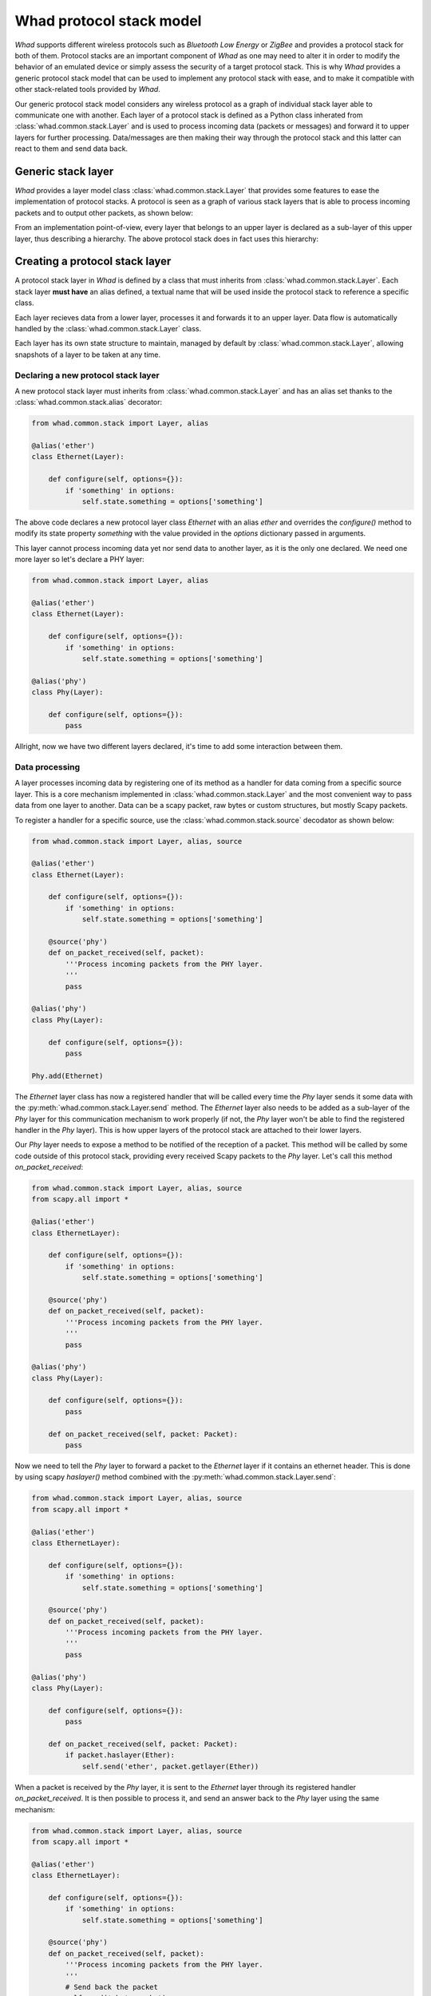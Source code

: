Whad protocol stack model
=========================

*Whad* supports different wireless protocols such as *Bluetooth Low Energy* or
*ZigBee* and provides a protocol stack for both of them. Protocol stacks are an
important component of *Whad* as one may need to alter it in order to modify
the behavior of an emulated device or simply assess the security of a target
protocol stack. This is why *Whad* provides a generic protocol stack model that
can be used to implement any protocol stack with ease, and to make it compatible
with other stack-related tools provided by *Whad*.

Our generic protocol stack model considers any wireless protocol as a graph of
individual stack layer able to communicate one with another. Each layer of a
protocol stack is defined as a Python class inherated from :class:`whad.common.stack.Layer`
and is used to process incoming data (packets or messages) and forward it to
upper layers for further processing. Data/messages are then making their way
through the protocol stack and this latter can react to them and send data back.

Generic stack layer
-------------------

*Whad* provides a layer model class :class:`whad.common.stack.Layer` that provides
some features to ease the implementation of protocol stacks. A protocol is seen
as a graph of various stack layers that is able to process incoming packets
and to output other packets, as shown below:

.. graphviz:: protocol.dot
    :align: center
    :caption: Example of a protocol stack

From an implementation point-of-view, every layer that belongs to an upper layer
is declared as a sub-layer of this upper layer, thus describing a hierarchy. The
above protocol stack does in fact uses this hierarchy:

.. graphviz:: protocol-h.dot
    :align: center
    :caption: Protocol stack with hierarchy


Creating a protocol stack layer
-------------------------------

A protocol stack layer in *Whad* is defined by a class that must inherits from :class:`whad.common.stack.Layer`.
Each stack layer **must have** an alias defined, a textual name that will be used
inside the protocol stack to reference a specific class.

Each layer recieves data from a lower layer, processes it and forwards it to an
upper layer. Data flow is automatically handled by the :class:`whad.common.stack.Layer`
class.

Each layer has its own state structure to maintain, managed by default by :class:`whad.common.stack.Layer`,
allowing snapshots of a layer to be taken at any time.

Declaring a new protocol stack layer
~~~~~~~~~~~~~~~~~~~~~~~~~~~~~~~~~~~~

A new protocol stack layer must inherits from :class:`whad.common.stack.Layer`
and has an alias set thanks to the :class:`whad.common.stack.alias` decorator:

.. code:: python

    from whad.common.stack import Layer, alias

    @alias('ether')
    class Ethernet(Layer):

        def configure(self, options={}):
            if 'something' in options:
                self.state.something = options['something']

The above code declares a new protocol layer class `Ethernet` with an alias
`ether` and overrides the `configure()` method to modify its state property
`something` with the value provided in the `options` dictionary passed in arguments.

This layer cannot process incoming data yet nor send data to another layer, as
it is the only one declared. We need one more layer so let's declare a PHY layer:

.. code:: python

    from whad.common.stack import Layer, alias

    @alias('ether')
    class Ethernet(Layer):

        def configure(self, options={}):
            if 'something' in options:
                self.state.something = options['something']

    @alias('phy')
    class Phy(Layer):

        def configure(self, options={}):
            pass

Allright, now we have two different layers declared, it's time to add some
interaction between them.


Data processing
~~~~~~~~~~~~~~~

A layer processes incoming data by registering one of its method as a handler for
data coming from a specific source layer. This is a core mechanism implemented in
:class:`whad.common.stack.Layer` and the most convenient way to pass data from
one layer to another. Data can be a scapy packet, raw bytes or custom structures,
but mostly Scapy packets.

To register a handler for a specific source, use the :class:`whad.common.stack.source`
decodator as shown below:

.. code:: python

    from whad.common.stack import Layer, alias, source

    @alias('ether')
    class Ethernet(Layer):

        def configure(self, options={}):
            if 'something' in options:
                self.state.something = options['something']

        @source('phy')
        def on_packet_received(self, packet):
            '''Process incoming packets from the PHY layer.
            '''
            pass

    @alias('phy')
    class Phy(Layer):

        def configure(self, options={}):
            pass

    Phy.add(Ethernet)


The `Ethernet` layer class has now a registered handler that will be called every
time the `Phy` layer sends it some data with the :py:meth:`whad.common.stack.Layer.send`
method. The `Ethernet` layer also needs to be added as a sub-layer of the `Phy` layer
for this communication mechanism to work properly (if not, the `Phy` layer won't be
able to find the registered handler in the `Phy` layer). This is how upper layers of
the protocol stack are attached to their lower layers.

Our `Phy` layer needs to expose a method to be notified of the reception of
a packet. This method will be called by some code outside of this protocol stack,
providing every received Scapy packets to the `Phy` layer. Let's call this
method `on_packet_received`:

.. code:: python

    from whad.common.stack import Layer, alias, source
    from scapy.all import *

    @alias('ether')
    class EthernetLayer):

        def configure(self, options={}):
            if 'something' in options:
                self.state.something = options['something']

        @source('phy')
        def on_packet_received(self, packet):
            '''Process incoming packets from the PHY layer.
            '''
            pass

    @alias('phy')
    class Phy(Layer):

        def configure(self, options={}):
            pass
 
        def on_packet_received(self, packet: Packet):
            pass

Now we need to tell the `Phy` layer to forward a packet to the `Ethernet` layer
if it contains an ethernet header. This is done by using scapy `haslayer()`
method combined with the :py:meth:`whad.common.stack.Layer.send`:

.. code:: python

    from whad.common.stack import Layer, alias, source
    from scapy.all import *

    @alias('ether')
    class EthernetLayer):

        def configure(self, options={}):
            if 'something' in options:
                self.state.something = options['something']

        @source('phy')
        def on_packet_received(self, packet):
            '''Process incoming packets from the PHY layer.
            '''
            pass

    @alias('phy')
    class Phy(Layer):

        def configure(self, options={}):
            pass
 
        def on_packet_received(self, packet: Packet):
            if packet.haslayer(Ether):
                self.send('ether', packet.getlayer(Ether))


When a packet is received by the `Phy` layer, it is sent to the `Ethernet` layer
through its registered handler `on_packet_received`. It is then possible to
process it, and send an answer back to the `Phy` layer using the same mechanism:

.. code:: python

    from whad.common.stack import Layer, alias, source
    from scapy.all import *

    @alias('ether')
    class EthernetLayer):

        def configure(self, options={}):
            if 'something' in options:
                self.state.something = options['something']

        @source('phy')
        def on_packet_received(self, packet):
            '''Process incoming packets from the PHY layer.
            '''
            # Send back the packet
            self.send('phy', packet)

    @alias('phy')
    class Phy(Layer):

        def configure(self, options={}):
            pass

        def on_packet_received(self, packet: Packet):
            if packet.haslayer(Ether):
                self.send('ether', packet.getlayer(Ether))

        @source('ether')
        def on_ether_packet(self, packet):
            print('Received a packet from Ether layer:')
            packet.show()

Let's try this small protocol stack in a nutshell:

.. code:: python

    from whad.common.stack import Layer, alias, source
    from scapy.all import *

    @alias('ether')
    class Ethernet(Layer):

        def configure(self, options={}):
            if 'something' in options:
                self.state.something = options['something']

        @source('phy')
        def on_packet_received(self, packet):
            '''Process incoming packets from the PHY layer.
            '''
            # Send back the packet
            self.send('phy', packet)

    @alias('phy')
    class Phy(Layer):

        def configure(self, options={}):
            pass
 
        def on_packet_received(self, packet: Packet):
            if packet.haslayer(Ether):
                self.send('ether', packet.getlayer(Ether))

        @source('ether')
        def on_ether_packet(self, packet):
            print('Received a packet from Ether layer:')
            packet.show()

    Phy.add(Ethernet)

    if __name__ == '__main__':

        # Instantiate our protocol stack
        my_stack = Phy()

        # Pass a packet to our stack
        packet = Ether())/IP(src="192.168.1.1", dest="192.168.2.2")/TCP()
        my_stack.on_packet_received(packet)

It produces the following output:

.. code::

    Received a packet from Ether layer:
    ###[ Ethernet ]### 
    dst       = ff:ff:ff:ff:ff:ff
    src       = d4:3b:04:2c:ad:12
    type      = IPv4
    ###[ IP ]### 
        version   = 4
        ihl       = None
        tos       = 0x0
        len       = None
        id        = 1
        flags     = 
        frag      = 0
        ttl       = 64
        proto     = tcp
        chksum    = None
        src       = 192.168.1.1
        dst       = 192.168.1.2
        \options   \
    ###[ TCP ]### 
            sport     = ftp_data
            dport     = http
            seq       = 0
            ack       = 0
            dataofs   = None
            reserved  = 0
            flags     = S
            window    = 8192
            chksum    = None
            urgptr    = 0
            options   = ''

Our `Phy` layer has correctly sent the received packet from the `Ethernet` layer.


.. note::

    A `tag` parameter is also supported by both the `source` decorator and the
    :py:meth:`whad.common.stack.Layer.send` method to allow filtering on the
    source layer *and* a specific tag.

Layer State management
~~~~~~~~~~~~~~~~~~~~~~

Of course, actual protocol stacks implemented on top of :class:`whad.common.stack.Layer`
have to maintain a state while handling incoming and outgoing packets. The stack
state is composed of each sub-layer' state which are maintained by these layers
themselves.

Remember, each layer has its own state exposed in its `state` property. This state
is by default an instance of :class:`whad.common.stack.LayerState` that behaves like
a dictionary with keys mapped as properties. It is possible to create a new state
class in order to provide custom methods to make its manipulation easier, and to
associate this specific class with a specific layer class thanks to the
:class:`whad.common.stack.state` decorator:

.. code:: python


    from whad.common.stack import Layer, LayerState, alias, source, state
    from scapy.all import *

    class EthernetState(LayerState):

        def __init__(self):
            super().__init__()
            self.macs = []

        def clear(self):
            self.macs = []

        def add_mac_address(self, mac):
            if mac not in self.macs:
                self.macs.append(mac)
 
        def has_mac_address(self, mac):
            return mac in self.macs

        def remove_mac_address(self, mac):
            if mac in self.macs:
                self.macs.remove(mac)

    @state(EthernetState)
    @alias('ether')
    class Ethernet(Layer):

        def configure(self, options={}):
            self.state.clear()

        @source('phy')
        def on_packet_received(self, packet):
            '''Process incoming packets from the PHY layer.
            '''
            # Add source mac to our mac address book
            self.state.add_mac_address(packet.getlayer(Ether).src)

            # Send back the packet
            self.send('phy', packet)

A layer state can be retrieved with the :py:meth:`whad.common.stack.Layer.save`
method and loaded with the :py:meth:`whad.common.stack.Layer.load` method.
The example below demonstrates how to save and reload the state of out stack:

.. code:: python

    # Create an instance of our stack and save its state
    my_stack = Phy()
    stack_state = my_stack.save()

    # Reload the state of our stack
    my_stack.load(stack_state)



Protocol stack instantiation
----------------------------

Once a protocol stack implemented using this generic model, it can be
easily instantiated using the root layer class (i.e. the PHY layer), as
shown below:

.. code:: python

    from whad.common.stack import Layer, LayerState, alias, source, state
    from scapy.all import *

    class EthernetState(LayerState):

        def __init__(self):
            super().__init__()
            self.macs = []

        def clear(self):
            self.macs = []

        def add_mac_address(self, mac):
            if mac not in self.macs:
                self.macs.append(mac)
 
        def has_mac_address(self, mac):
            return mac in self.macs

        def remove_mac_address(self, mac):
            if mac in self.macs:
                self.macs.remove(mac)

    @state(EthernetState)
    @alias('ether')
    class Ethernet(Layer):

        def configure(self, options={}):
            # Clear state
            self.state.clear()
            self.log_macs = False

            # Check if we are asked to log mac addresses
            if 'log_macs' in options:
                if options['log_macs'] == True:
                    self.log_macs = True
            

        @source('phy')
        def on_packet_received(self, packet):
            '''Process incoming packets from the PHY layer.
            '''
            if self.log_macs:
                # Add source mac to our mac address book
                self.state.add_mac_address(packet.getlayer(Ether).src)

            # Send back the packet
            self.send('phy', packet)


    @alias('phy')
    class Phy(Layer):

        def configure(self, options={}):
            pass
        
        def on_packet_received(self, packet: Packet):
            if packet.haslayer(Ether):
                self.send('ether', packet.getlayer(Ether))

        @source('ether')
        def on_ether_packet(self, packet):
            print('Received a packet from Ether layer:')
            packet.show()

    Phy.add(Ethernet)

    my_stack = Phy(options={
        'ether': {
            'log_macs': True
        }
    })

When a layer is instantiated, be it a root layer or not, every registered sub-layer
is automatically instantiated as well and configured using the main `options` dictionnary.
This `options` dictionnary may contain a key named the same as a registered sub-layer,
and if so the value corresponding to this key is used as an `options` parameter when
this sub-layer is configured.

.. note::
    
    Each sub-layer is **only instantiated once and only once** in the whole protocol stack
    graph, with the provided options (unless it is a contextual layer).

The protocol stack instantiation shown above can then be feed with a custom packet,
as shown below:

.. code:: python

    my_stack.on_packet_received(Ether()/IP()/TCP())


Contextual layers
-----------------

When it is required to implement a multiplexing/demultiplexing layer, contextual
layers are a great help. Multiplexing/demultiplexing could make your life easier
when you have to deal with multiple links combined in one physical layer, such
as TCP connections for instance.

A `contextual layer` is not automatically instantiated when the protocol stack is
instantiated but when it is required. The layer that instantiates a contextual
layer is generally in charge of multiplexing/demultplexing the incoming/outgoing
data. When a contextual layer is instantiated, it is automatically registered as
a sub-layer but with a generated name. Let's consider the following contextual
layer:

.. code:: python

    from whad.common.stack import ContextualLayer, alias

    @alias('ip')
    class IPLayer(ContextualLayer):

        def configure(self, options={}):
            pass

When instantiated, the instance will be in the form `ip#0`. The next layer
instantiated will be named `ip#1`, and so on.

Let's get back to our example protocol stack and consider using the above
contextual layer. We need to create as many `IPLayer` instances as destination IP
addresses we have to handle. This is done this way:

.. code:: python

    from whad.common.stack import Layer, LayerState, ContextualLayer, alias, source, state, instance
    from scapy.all import *

    @alias('ip')
    class IPLayer(ContextualLayer):

        def configure(self, options={}):
            pass

        @source('ether')
        def on_ip_packet(self, packet):
            '''Simply echoes the packet to the Ethernet layer.
            '''
            self.send('ether', packet)


    class EthernetState(LayerState):
        '''This class implements a custom state for the Ethernet layer.

        This state will keep track of every stream identified by a source
        MAC address and source IP address.
        '''

        def __init__(self):
            super().__init__()
            self.clear()

        def clear(self):
            self.streams = {}

        def has_stream(self, mac, ip):
            '''Check if a stream is already handled by an IPLayer instance.
            '''
            return ((mac,ip) in self.streams.values())
 
        def register_stream(self, mac, ip, layer):
            '''Register a new IPLayer instance for a specified IP/MAC
            '''
            self.streams[layer] = (mac, ip)

        def get_stream(self, mac, ip):
            '''Retrieve the IPLayer instance name associated with the given
            IP/MAC addresses.
            '''
            for layer in self.streams:
                m,i = self.streams[layer]
                if m==mac and i==ip:
                    return layer
            return None

        def get_mac_by_layer(self, layer_name):
            '''Retrieve the MAC address associated with a specific IPLayer
            instance.
            '''
            if layer_name in self.streams:
                return self.streams[layer_name][0]
            else:
                return None


    @state(EthernetState)
    @alias('ether')
    class Ethernet(Layer):

        def configure(self, options={}):
            self.state.clear()

        @source('phy')
        def on_packet_received(self, packet):
            '''Process incoming packets from the PHY layer.
            '''
            if packet.haslayer(IP):
                # get packet source IP and MAC
                packet_ip = packet.getlayer(IP).src
                packet_mac = packet.getlayer(Ether).src

                # If we already know this IP address
                if self.state.has_stream(packet_mac, packet_ip):
                    # Retrieve the associated MAC and instantiated layer name
                    ip_layer = self.state.get_stream(packet_mac, packet_ip)

                    print('IP address already known, forward to %s' % ip_layer)

                    # Send this IP packet to the corresponding layer name
                    self.send(ip_layer, packet.getlayer(IP))
                else:
                    print('New IP address seen: %s' % packet_ip)

                    # Create a new IP layer
                    ip_layer_obj = self.instantiate('ip')
                    print('Instantiated a new layer: %s' % ip_layer_obj.name) 

                    # Register our source MAC and IP address with our new layer name ('ip#0')
                    self.state.register_stream(packet_mac, packet_ip, ip_layer_obj.name)

                    # Send packet to this new sub-layer
                    self.send(ip_layer_obj.name, packet.getlayer(IP))

        @instance('ip')
        def on_ip_packet_received(self, source, packet):
            '''Handling packets sent by an instantiated IPLayer

            It is important to note the use of @instance rather than @source,
            as @instance will provide the handler the source layer that sent
            a message.
            '''
            # Search mac address belonging to this source layer
            src_mac = self.state.get_mac_by_layer(source)
            if src_mac is not None:
                # Mac is known, encapsulate our packet and send to PHY
                self.send('phy', Ether(src=src_mac)/packet)
    @alias('phy')
    class Phy(Layer):

        def configure(self, options={}):
            pass
        
        def on_packet_received(self, packet: Packet):
            if packet.haslayer(Ether):
                self.send('ether', packet.getlayer(Ether))

        @source('ether')
        def on_ether_packet(self, packet):
            print('Received a packet from Ether layer')
            #packet.show()

    # Assemble our stack
    Ethernet.add(IPLayer)
    Phy.add(Ethernet)

    if __name__ == '__main__':

        # Instantiate our protocol stack
        my_stack = Phy()

        # Pass some packets to our stack
        packets = [
            Ether()/IP(src="192.168.1.1", dst="192.168.2.2")/TCP(),
            Ether()/IP(src="192.168.1.1", dst="192.168.2.2")/TCP(),
            Ether()/IP(src="192.168.1.2", dst="192.168.2.2")/TCP()
        ]

        for packet in packets:
            my_stack.on_packet_received(packet)

        # Display the current state of the stack
        print(my_stack.save())


Using contextual layers dynamically adds layer nodes to the stack graph starting
from a layer that performs multiplexing/demultiplexing operations. Thus, the upper
layer don't have to mess with information related to the lower layers and let the
mux/demux layer assembles everything.

Therefore, the number of active layers when the stack is running may vary, and the
stack state reflects this fact.

Creating different flavors of a stack model
-------------------------------------------

WHAD provides a way to create a variant of a protocol stack model in which one or more
layers's classes will be replaced by others, called a *flavor*. A single stack model can
contain multiple flavors, each flavor diverging from the default model while keeping
the default stack model intact.

As an example, we want to define a custom flavor of our previously defined stack able to
process ICMP packets. To do so, we need to implement two new classes: one to handle IP
packets and determine if a packet contains an ICMP layer to forward to a dedicated ICMP
stack layer, and another one to implement this very ICMP stack layer.

.. code-block:: python

    @alias('ip')
    class IPLayerWithICMP(ContextualLayer):

        def configure(self, options={}):
            pass

        @source('ether')
        def on_ip_packet(self, packet):
            """Forward ICMP packet if present in the received packet."""
            if ICMP in packet:
                self.send('icmp', packet[ICMP])

    @alias('icmp')
    class ICMPLayer(ContextualLayer):

        def configure(self, options={}):
            pass

        @source('ip')
        def on_icmp_packet(self, packet):
            """Show ICMP packet"""
            print("Received an ICMP packet:")
            packet.show()

We now need to link our new ``IPLayerWithICMP`` layer to our previously defined ``EtherLayer``
layer and our new ``ICMPLayer`` to ``IPLayerWithICMP``:

.. code-block:: python

    EtherLayer.add(IPLayerWithICMP, flavor="icmp")
    IPLayerWithICMP.add(ICMPLayer, flavor="icmp")

And that's it, we have successfully created a new flavor of our stack model called ``icmp``,
in which the IP and ICMP layers differ from the standard model. This flavor can be easily
instantiated by specifying the ``flavor`` named parameter set to ``icmp`` when creating our
stack's root layer:

.. code-block:: python

    my_stack = Phy(flavor="icmp")

This flavor of our stack model still uses the default ``Phy`` and ``EtherLayer`` layers as
they do not have any replacement defined. More generally, any layer not defined in a
new flavor will fallback to its default definition.

.. mermaid::

	flowchart LR
		A(["PhyLayer"]) <--> B(["EthLayer"])
		B <-.-> C(["IpLayer"])
		B <--> D(["IPLayerWithICMP"])
		D <--> E(["ICMPLayer"])
		 C:::disabled
		classDef disabled stroke-width:1px, stroke-dasharray: 1, stroke:#000000, fill:#d5d5d5, color:#757575
		linkStyle 1 stroke:#757575

Visualizing a stack
-------------------

A generic layer can generate a DOT file including all its sub-layers and contextual
layers, using the :py:meth:`whad.common.stack.Layer.export` method, as shown below:

.. code:: python

    Phy.export('mystack.dot')

.. graphviz:: mystack.dot
    :align: center
    :caption: Our example stack

Stack flavors can also be translated to DOT files by specifying a `flavor` named
parameter with the desired flavor name:

.. code:: python

    Phy.export('mystack.dot', flavor="icmp")

Testing protocol layers
-----------------------

This generic stack model also provides some tools to implement one or more
unit tests for a given layer, such as :class:`whad.common.stack.tests.Sandbox` and
:class:`whad.common.stack.tests.LayerMessage`.

Layer sandboxing
~~~~~~~~~~~~~~~~

:class:`whad.common.stack.tests.Sandbox` is a special class that behaves like
a protocol layer but captures every message sent between any layers, thus
allowing to check if a specific layer is correctly implemented.

This class must be used as a layer container as shown below:

.. code:: python

    import pytest
    from whad.common.stack.tests import Sandbox, LayerMessage
 
    # Import our previously declared protocol layer
    from . import Ether

    @alias('phy')
    class PhyMock(Sandbox):
        pass
    PhyMock.add(Ether)


Pytest-based tests
~~~~~~~~~~~~~~~~~~

We then can implement one or more unit tests using `pytest` and this sandbox:


.. code:: python

    import pytest
    from whad.common.stack.tests import Sandbox, LayerMessage
 
    # Import our previously declared protocol layer
    from . import Ether

    @alias('phy')
    class PhyMock(Sandbox):
        pass
    PhyMock.add(Ether)

    class TestEtherLayer(object):

        @pytest.fixture
        def phy(self):
            return PhyMock()

        def test_packet_processing(self, phy):
            '''This test function relies on the `phy` fixture that will create
            a sandbox containing an instance of the `Ethernet` layer.
            '''
            # We send a test packet to the Ether layer
            packet = Ether(src='00:11:22:33:44:55')/IP(src="192.168.1.1", dst="192.168.2.2")/TCP()
            phy.send('ether', packet)
            
            # Message has been processed, we should have seen a message sent back to
            # the phy layer
            assert phy.expect(LayerMessage(
                'ether',
                'phy',
                packet
            ))

            # We also checks that a new layer has been created
            assert (phy.get_layer('ip#0') is not None)

The :class:`whad.common.stack.tests.LayerMessage` class holds all the information
sent by a layer to another and is used by the :py:meth:`whad.common.stack.tests.Sandbox.expect`
method to check if such a message has been observed during the test. The contained
layers can also be accessed such as the `ip#0` layer in our example to check if some
of their properties match expected values.
